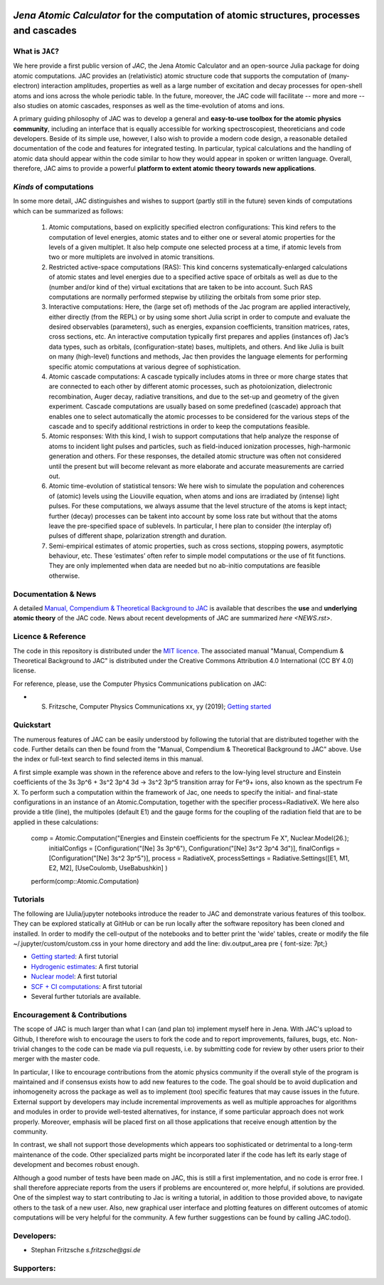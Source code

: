 

.. image:: https://travis-ci.com/OpenJAC/JAC.jl.svg?branch=master   :target: https://travis-ci.com/OpenJAC/JAC.jl


*Jena Atomic Calculator* for the computation of atomic structures, processes and cascades
=========================================================================================



What is ``JAC``?
~~~~~~~~~~~~~~~~

We here provide a first public version of *JAC*, the Jena Atomic Calculator and an open-source Julia package for 
doing atomic computations. JAC provides an (relativistic) atomic structure code that supports the computation of 
(many-electron) interaction amplitudes, properties as well as a large number of excitation and decay processes 
for open-shell atoms and ions across the whole periodic table. In the future, moreover, the JAC code will 
facilitate -- more and more -- also studies on atomic cascades, responses as well as the time-evolution of 
atoms and ions. 

A primary guiding philosophy of JAC was to develop a general and **easy-to-use toolbox for the atomic physics 
community**, including an interface that is equally accessible for working spectroscopiest, theoreticians and 
code developers. Beside of its simple use, however, I also wish to provide a modern code design, a reasonable 
detailed documentation of the code and features for integrated testing. In particular, typical calculations and 
the handling of atomic data should appear within the code similar to how they would appear in spoken or written 
language. Overall, therefore, JAC aims to provide a powerful **platform to extent atomic theory towards 
new applications**.



*Kinds* of computations
~~~~~~~~~~~~~~~~~~~~~~~

In some more detail, JAC distinguishes and wishes to support (partly still in the future) seven kinds of 
computations which can be summarized as follows:

    1. Atomic computations, based on explicitly specified electron configurations: This kind refers to the 
       computation of level energies, atomic states and to either one or several atomic properties for the levels
       of a given multiplet. It also help compute one selected process at a time, if atomic levels from two or
       more multiplets are involved in atomic transitions.
    2. Restricted active-space computations (RAS): This kind concerns systematically-enlarged calculations
       of atomic states and level energies due to a specified active space of orbitals as well as due to the
       (number and/or kind of the) virtual excitations that are taken to be into account. Such RAS
       computations are normally performed stepwise by utilizing the orbitals from some prior step.
    3. Interactive computations: Here, the (large set of) methods of the Jac program are applied interactively,
       either directly (from the REPL) or by using some short Julia script in order to compute and evaluate
       the desired observables (parameters), such as energies, expansion coefficients, transition matrices, rates,
       cross sections, etc. An interactive computation typically first prepares and applies (instances of) Jac’s
       data types, such as orbitals, (configuration-state) bases, multiplets, and others. And like Julia is built
       on many (high-level) functions and methods, Jac then provides the language elements for performing
       specific atomic computations at various degree of sophistication.
    4. Atomic cascade computations: A cascade typically includes atoms in three or more charge states that
       are connected to each other by different atomic processes, such as photoionization, dielectronic 
       recombination, Auger decay, radiative transitions, and due to the set-up and geometry of the given experiment.
       Cascade computations are usually based on some predefined (cascade) approach that enables one to
       select automatically the atomic processes to be considered for the various steps of the cascade and to
       specify additional restrictions in order to keep the computations feasible.
    5. Atomic responses: With this kind, I wish to support computations that help analyze the response of
       atoms to incident light pulses and particles, such as field-induced ionization processes, high-harmonic
       generation and others. For these responses, the detailed atomic structure was often not considered
       until the present but will become relevant as more elaborate and accurate measurements are carried out.
    6. Atomic time-evolution of statistical tensors: We here wish to simulate the population and coherences
       of (atomic) levels using the Liouville equation, when atoms and ions are irradiated by (intense) light
       pulses. For these computations, we always assume that the level structure of the atoms is kept intact;
       further (decay) processes can be takent into account by some loss rate but without that the atoms
       leave the pre-specified space of sublevels. In particular, I here plan to consider (the interplay of) pulses
       of different shape, polarization strength and duration.
    7. Semi-empirical estimates of atomic properties, such as cross sections, stopping powers, asymptotic
       behaviour, etc. These ‘estimates’ often refer to simple model computations or the use of fit functions.
       They are only implemented when data are needed but no ab-initio computations are feasible otherwise.

       

Documentation & News
~~~~~~~~~~~~~~~~~~~~ 
A detailed `Manual, Compendium & Theoretical Background to JAC <Manual-Jac-dist.pdf>`_  is available that
describes the **use** and **underlying atomic theory** of the JAC code. News about recent developments of JAC
are summarized `here <NEWS.rst>`.



Licence & Reference
~~~~~~~~~~~~~~~~~~~
The code in this repository is distributed under the `MIT licence <LICENSE.md>`_. The associated manual 
"Manual, Compendium & Theoretical Background to JAC" is distributed under the Creative Commons 
Attribution 4.0 International (CC BY 4.0) license.

For reference, please, use the Computer Physics Communications publication on JAC:

+ S. Fritzsche, Computer Physics Communications xx, yy (2019); `Getting started <https://doi.org/10.1016/j.cpc.2019.01.012>`_


    
Quickstart
~~~~~~~~~~
The numerous features of JAC can be easily understood by following the tutorial that are distributed together
with the code. Further details can then be found from the "Manual, Compendium & Theoretical Background to JAC"
above. Use the index or full-text search to find selected items in this manual.

A first simple example was shown in the reference above and refers to the low-lying level structure and Einstein
coefficients of the 3s 3p^6 + 3s^2 3p^4 3d → 3s^2 3p^5 transition array for Fe^9+ ions, also known as the 
spectrum Fe X. To perform such a computation within the framework of Jac, one needs to specify the initial- 
and final-state configurations in an instance of an Atomic.Computation, together with the specifier 
process=RadiativeX. We here also provide a title (line), the multipoles (default E1) and the gauge forms 
for the coupling of the radiation field that are to be applied in these calculations:


    comp = Atomic.Computation("Energies and Einstein coefficients for the spectrum Fe X",  Nuclear.Model(26.);
                    initialConfigs = [Configuration("[Ne] 3s 3p^6"), Configuration("[Ne] 3s^2 3p^4 3d")],
                    finalConfigs   = [Configuration("[Ne] 3s^2 3p^5")], 
                    process = RadiativeX, 
                    processSettings = Radiative.Settings([E1, M1, E2, M2], [UseCoulomb, UseBabushkin] )
    perform(comp::Atomic.Computation)

    
    
Tutorials
~~~~~~~~~
The following are IJulia/jupyter notebooks introduce the reader to JAC and demonstrate various features of this toolbox.  
They can be explored statically at GitHub or can be run locally after the software repository has been cloned and installed.
In order to modify the cell-output of the notebooks and to better print the 'wide' tables, create or modify the file
~/.jupyter/custom/custom.css in your home directory and add the line:  div.output_area pre { font-size: 7pt;}

- `Getting started <tutorials/01-getting-started.ipynb>`_: A first tutorial

- `Hydrogenic estimates <tutorials/02-hydrogenic-computations.ipynb>`_: A first tutorial

- `Nuclear model <tutorials/03-setting-the-nucleus.ipynb>`_: A first tutorial

- `SCF + CI computations <tutorials/05-compute-SCF+CI-carbon-III.ipynb>`_: A first tutorial

- Several further tutorials are available.



Encouragement & Contributions
~~~~~~~~~~~~~~~~~~~~~~~~~~~~~
The scope of JAC is much larger than what I can (and plan to) implement myself here in Jena. 
With JAC's upload to Github, I therefore wish to encourage the users to fork the code and to report improvements,
failures, bugs, etc. Non-trivial changes to the code can be made via pull requests, i.e. by submitting code for 
review by other users prior to their merger with the master code. 

In particular, I like to encourage contributions from the atomic physics community if the overall style of the 
program is maintained and if consensus exists how to add new features to the code. The goal should be to avoid 
duplication and inhomogeneity across the package as well as to implement (too) specific features that may cause 
issues in the future. External support by developers may include incremental improvements as well as multiple 
approaches for algorithms and modules in order to provide well-tested alternatives, for instance, if some particular 
approach does not work properly. Moreover, emphasis will be placed first on all those applications that 
receive enough attention by the community. 

In contrast, we shall not support those developments which appears too sophisticated or detrimental to a 
long-term maintenance of the code. Other specialized parts might be incorporated later if the code has left its 
early stage of development and becomes robust enough.

Although a good number of tests have been made on JAC, this is still a first implementation, and no code is
error free. I shall therefore appreciate reports from the users if problems are encountered or, more helpful, 
if solutions are provided. One of the simplest way to start contributing to Jac is writing a tutorial, in addition 
to those provided above, to navigate others to the task of a new user. Also, new graphical user interface and plotting 
features on different outcomes of atomic computations will be very helpful for the community. 
A few further suggestions can be found by calling JAC.todo().



Developers:
~~~~~~~~~~~

- Stephan Fritzsche `s.fritzsche@gsi.de`



Supporters:
~~~~~~~~~~~

